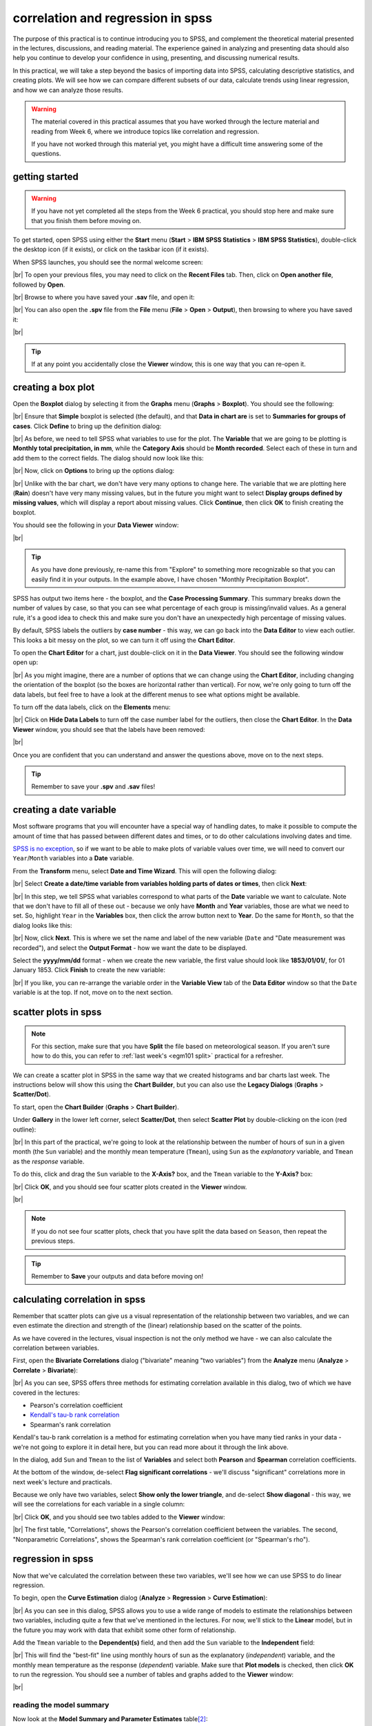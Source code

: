 correlation and regression in spss
===================================

The purpose of this practical is to continue introducing you to SPSS, and complement the theoretical material presented
in the lectures, discussions, and reading material. The experience gained in analyzing and presenting data should also
help you continue to develop your confidence in using, presenting, and discussing numerical results.

In this practical, we will take a step beyond the basics of importing data into SPSS, calculating descriptive
statistics, and creating plots. We will see how we can compare different subsets of our data, calculate trends using
linear regression, and how we can analyze those results.

.. warning::

    The material covered in this practical assumes that you have worked through the lecture material and reading from
    Week 6, where we introduce topics like correlation and regression.

    If you have not worked through this material yet, you might have a difficult time answering some of the questions.

.. _egm101 spss open:

getting started
------------------

.. warning::

    If you have not yet completed all the steps from the Week 6 practical, you should stop here and make sure that you
    finish them before moving on.

To get started, open SPSS using either the **Start** menu (**Start** > **IBM SPSS Statistics** >
**IBM SPSS Statistics**), double-click the desktop icon (if it exists), or click on the taskbar icon (if it exists).

When SPSS launches, you should see the normal welcome screen:

.. image:: img/week6/spss_welcome.png
    :width: 720
    :align: center
    :alt: the SPSS Welcome screen

|br| To open your previous files, you may need to click on the **Recent Files** tab. Then, click on
**Open another file**, followed by **Open**.

.. image:: img/week7/open_other.png
    :width: 500
    :align: center
    :alt: the SPSS welcome screen, with the "recent files" tab active and "open another file" selected

|br| Browse to where you have saved your **.sav** file, and open it:

.. image:: img/week7/opened.png
    :width: 720
    :align: center
    :alt: the ArmaghData.sav file re-opened in SPSS.

|br| You can also open the **.spv** file from the **File** menu (**File** > **Open** > **Output**), then browsing to
where you have saved it:

.. image:: img/week7/opened_viewer.png
    :width: 720
    :align: center
    :alt: the ArmaghData.spv file re-opened in SPSS.

|br|

.. tip::

    If at any point you accidentally close the **Viewer** window, this is one way that you can re-open it.


creating a box plot
--------------------

Open the **Boxplot** dialog by selecting it from the **Graphs** menu (**Graphs** > **Boxplot**). You should see the following:

.. img/week7/boxplot_dialog.png
	:width: 300
	:align: center
	:alt: the boxplot dialog, showing "simple" boxplot selected


|br| Ensure that **Simple** boxplot is selected (the default), and that **Data in chart are** is set to **Summaries for groups of cases**. Click **Define** to bring up the
definition dialog:

.. img/week7/define_boxplot.png
	:width: 500
	:align: center
	:alt: the blank "define simple boxplot" dialog, with no variables added yet

|br| As before, we need to tell SPSS what variables to use for the plot. The **Variable** that we are going to be plotting is **Monthly total precipitation, in mm**, while the **Category Axis** should be **Month recorded**. Select each of these in turn and add them to the correct fields. The dialog should now look like this:

.. img/week7/boxplot_selected.png
	:width: 500
	:align: center
	:alt: the "define simple boxplot" dialog, with the variable and category axis variables added

|br| Now, click on **Options** to bring up the options dialog:

.. img/week7/boxplot_options.png
	:width: 300
	:align: center
	:alt: the "options" dialog for the simple boxplot. Most of the options are grayed out.

|br| Unlike with the bar chart, we don't have very many options to change here. The variable that we are plotting here (**Rain**) doesn't have very many missing values, but in the future you might want to select **Display groups defined by missing values**, which will display a report about missing values. Click **Continue**, then click **OK** to finish creating the boxplot.

You should see the following in your **Data Viewer** window:

.. img/week7/boxplot_labelled.png
	:width: 720
	:align: center
	:alt: the spss data viewer window. A boxplot showing the distribution of rainfall by month is shown, with outliers labelled by case number.

|br|

.. tip::

    As you have done previously, re-name this from "Explore" to something more recognizable so that you can easily
    find it in your outputs. In the example above, I have chosen "Monthly Precipitation Boxplot".

SPSS has output two items here - the boxplot, and the **Case Processing Summary**. This summary breaks down the number of values by case, so that you can see what percentage of each group is missing/invalid values. As a general rule, it's a good idea to check this and make sure you don't have an unexpectedly high percentage of missing values.


.. card::
    :class-header: question
    :class-card: question

    :far:`circle-question` Question
    ^^^

	What month(s) have missing values? What percentage of the total does this represent?


By default, SPSS labels the outliers by **case number** - this way, we can go back into the **Data Editor** to view each outlier. This looks a bit messy on the plot, so we can turn it off using the **Chart Editor**.

To open the **Chart Editor** for a chart, just double-click on it in the **Data Viewer**. You should see the following window open up:

.. img/week7/boxplot_editor.png
	:width: 600
	:align: center
	:alt: the chart editor window for the boxplot

|br| As you might imagine, there are a number of options that we can change using the **Chart Editor**, including changing the orientation of the boxplot (so the boxes are horizontal rather than vertical). For now, we're only going to turn off the data labels, but feel free to have a look at the different menus to see what options might be available.

To turn off the data labels, click on the **Elements** menu:

.. img/week7/boxplot_editor_elements.png
	:width: 600
	:align: center
	:alt: the chart editor window for the boxplot, with the elements menu shown

|br| Click on **Hide Data Labels** to turn off the case number label for the outliers, then close the **Chart Editor**. In the **Data Viewer** window, you should see that the labels have been removed:

.. img/week7/boxplot.png
	:width: 720
	:align: center
	:alt: the spss data viewer window. A boxplot showing the distribution of rainfall by month is shown, with outliers no longer labelled by case number.

|br|

.. card::
    :class-header: question
    :class-card: question

    :far:`circle-question` Question
    ^^^

	Look at the box plot that you have just created and compare it with the bar chart that you created last week. Which of these two plots conveys more information
	about the distribution of monthly rainfall? Why do you think this? Use these two graphs to try to answer the following questions:

	- Which month appears to have the least variability?
	- Which month(s) appear to be the most/least symmetrical?
	- Which month(s) had the lowest recorded rainfall?

Once you are confident that you can understand and answer the questions above, move on to the next steps.

.. tip::

	Remember to save your **.spv** and **.sav** files!


creating a date variable
-------------------------

Most software programs that you will encounter have a special way of handling dates, to make it possible to compute
the amount of time that has passed between different dates and times, or to do other calculations involving dates and
time.

`SPSS is no exception <https://www.ibm.com/docs/en/spss-statistics/28.0.0?topic=wizard-dates-times-in-spss-statistics>`__,
so if we want to be able to make plots of variable values over time, we will need to convert our ``Year``/``Month`` variables
into a **Date** variable.

From the **Transform** menu, select **Date and Time Wizard**. This will open the following dialog:

.. image:: img/week7/date_time_wizard.png
    :width: 400
    :align: center
    :alt: the date and time wizard dialog

|br| Select **Create a date/time variable from variables holding parts of dates or times**, then click **Next**:

.. image:: img/week7/date_time_wizard1.png
    :width: 400
    :align: center
    :alt: the first step of the date and time wizard dialog

|br| In this step, we tell SPSS what variables correspond to what parts of the **Date** variable we want to calculate.
Note that we don't have to fill all of these out - because we only have **Month** and **Year** variables, those are
what we need to set. So, highlight ``Year`` in the **Variables** box, then click the arrow button next to **Year**. Do
the same for ``Month``, so that the dialog looks like this:

.. image:: img/week7/date_time_wizard2.png
    :width: 400
    :align: center
    :alt: the first step of the date and time wizard dialog, with "year" and "month" variables set.

|br| Now, click **Next**. This is where we set the name and label of the new variable (``Date`` and
"Date measurement was recorded"), and select the **Output Format** - how we want the date to be displayed.

Select the **yyyy/mm/dd** format - when we create the new variable, the first value should look like **1853/01/01/**,
for 01 January 1853. Click **Finish** to create the new variable:

.. image:: img/week7/date_time_wizard3.png
    :width: 400
    :align: center
    :alt: the final step of the date and time wizard dialog, with the variable name, format, and label selected.

|br| If you like, you can re-arrange the variable order in the **Variable View** tab of the **Data Editor**
window so that the ``Date`` variable is at the top. If not, move on to the next section.

scatter plots in spss
------------------------

.. note::

    For this section, make sure that you have **Split** the file based on meteorological season. If you aren't sure
    how to do this, you can refer to :ref:`last week's <egm101 split>` practical for a refresher.

We can create a scatter plot in SPSS in the same way that we created histograms and bar charts last week. The
instructions below will show this using the **Chart Builder**, but you can also use
the **Legacy Dialogs** (**Graphs** > **Scatter/Dot**).

To start, open the **Chart Builder** (**Graphs** > **Chart Builder**).

Under **Gallery** in the lower left corner, select **Scatter/Dot**, then select **Scatter Plot** by double-clicking on
the icon (red outline):

.. image:: img/week7/chart_builder_scatter.png
    :width: 720
    :align: center
    :alt: the "chart builder" dialog, with "scatter plot" highlighted in a red outline.

|br| In this part of the practical, we're going to look at the relationship between the number of hours of sun in a
given month (the ``Sun`` variable) and the monthly mean temperature (``Tmean``), using ``Sun`` as the *explanatory*
variable, and ``Tmean`` as the *response* variable.

To do this, click and drag the ``Sun`` variable to the **X-Axis?** box, and the ``Tmean`` variable to the **Y-Axis?**
box:

.. image:: img/week7/chart_builder_scatter1.png
    :width: 720
    :align: center
    :alt: the "chart builder" dialog, with the two variables added to the chart.

|br| Click **OK**, and you should see four scatter plots created in the **Viewer** window.

.. image:: img/week7/scatter_plots.png
    :width: 720
    :align: center
    :alt: the "data viewer" window, with the four scatter plots added.

|br|

.. note::

    If you do not see four scatter plots, check that you have split the data based on ``Season``, then repeat the
    previous steps.


.. card::
    :class-header: question
    :class-card: question

    :far:`circle-question` Question
    ^^^
    Describe the four different relationships that you see.

    - Of the four, which season seems to have the strongest relationship between hours of sun and mean temperature?
    - Are there any seasons where you see a *negative* relationship between hours of sun and mean temperature?


.. tip::

    Remember to **Save** your outputs and data before moving on!

calculating correlation in spss
---------------------------------

Remember that scatter plots can give us a visual representation of the relationship between two variables, and we
can even estimate the direction and strength of the (linear) relationship based on the scatter of the points.

As we have covered in the lectures, visual inspection is not the only method we have - we can also calculate the
correlation between variables.

First, open the **Bivariate Correlations** dialog ("bivariate" meaning "two variables") from the **Analyze** menu
(**Analyze** > **Correlate** > **Bivariate**):

.. image:: img/week7/correlations.png
    :width: 400
    :align: center
    :alt: the "bivariate correlations" dialog

|br| As you can see, SPSS offers three methods for estimating correlation available in this dialog, two of which we have
covered in the lectures:

- Pearson's correlation coefficient
- `Kendall's tau-b rank correlation <https://www.statisticshowto.com/kendalls-tau/>`__
- Spearman's rank correlation

Kendall's tau-b rank correlation is a method for estimating correlation when you have many tied ranks in your data -
we're not going to explore it in detail here, but you can read more about it through the link above.

In the dialog, add ``Sun`` and ``Tmean`` to the list of **Variables** and select both **Pearson** and **Spearman**
correlation coefficients.

At the bottom of the window, de-select **Flag significant correlations** - we'll discuss "significant" correlations
more in next week's lecture and practicals.

Because we only have two variables, select **Show only the lower triangle**, and de-select **Show diagonal** - this way,
we will see the correlations for each variable in a single column:

.. image:: img/week7/correlations1.png
    :width: 400
    :align: center
    :alt: the "bivariate correlations" dialog, with the variables added and selections as listed above.

|br| Click **OK**, and you should see two tables added to the **Viewer** window:

.. image:: img/week7/correlations_tables.png
    :width: 720
    :align: center
    :alt: the viewer window, with two tables showing the correlation between hours of sun and mean temperature.

|br| The first table, "Correlations", shows the Pearson's correlation coefficient between the variables. The second,
"Nonparametric Correlations", shows the Spearman's rank correlation coefficient (or "Spearman's rho").

.. card::
    :class-header: question
    :class-card: question

    :far:`circle-question` Question
    ^^^

    Compare the correlation values for each season.

    - What differences between the two correlation measures do you notice?\ [1]_
    - Do any seasons have a negative correlation between hours of sun and mean temperature? If so, can you think of
      a reason why that might happen?

regression in spss
--------------------

Now that we've calculated the correlation between these two variables, we'll see how we can use SPSS to do linear
regression.

To begin, open the **Curve Estimation** dialog (**Analyze** > **Regression** > **Curve Estimation**):

.. image:: img/week7/curve_estimate.png
    :width: 500
    :align: center
    :alt: the "curve estimation" dialog.

|br| As you can see in this dialog, SPSS allows you to use a wide range of models to estimate the relationships between
two variables, including quite a few that we've mentioned in the lectures. For now, we'll stick to the **Linear** model,
but in the future you may work with data that exhibit some other form of relationship.

Add the ``Tmean`` variable to the **Dependent(s)** field, and then add the ``Sun`` variable to the **Independent**
field:

.. image:: img/week7/curve_estimate2.png
    :width: 500
    :align: center
    :alt: the "curve estimation" dialog, with the sun and tmean variables added

|br| This will find the "best-fit" line using monthly hours of sun as the explanatory (*independent*) variable, and
the monthly mean temperature as the response (*dependent*) variable. Make sure that **Plot models** is checked, then
click **OK** to run the regression. You should see a number of tables and graphs added to the **Viewer** window:

.. image:: img/week7/regressions.png
    :width: 720
    :align: center
    :alt: the "data viewer" window, with the regression output added.

|br|

.. card::
    :class-header: question
    :class-card: question

    :far:`circle-question` Question
    ^^^

    Look at each of the four graphs. Of the four seasons, which slope is the largest (in absolute value)? How do the
    correlation coefficients that we calculated earlier compare to the slopes of the regression line?


reading the model summary
..............................

Now look at the **Model Summary and Parameter Estimates** table\ [2]_:

.. image:: img/week7/regression_table.png
    :width: 500
    :align: center
    :alt: the "model summary and parameter estimates" table.

|br| This table has the following columns in the **Model Summary** section:

- **Equation**, which tells you the type of model used in the regression
- **R Square**, the coefficient of determination (:math:`R^2`)
- **F**, the *F*-statistic (more on this next week)
- **df1** and **df2**, the number of degrees of freedom for the *F*-distribution (more on this next week)
- **Sig.** the results of the significance test for the regression (more on this next week)

.. card::
    :class-header: question
    :class-card: question

    :far:`circle-question` Question
    ^^^

    **In your own words**, what does the :math:`R^2` value for Spring tell us about the linear relationship between
    hours of sun and monthly mean temperature for Spring months? What about for the other months?


In the **Parameter Estimates** section of the table, we have:

- **Constant**, the estimate of the intercept of the linear model (:math:`\beta` in the lecture notes)
- **b1**, the estimate of the slope of the linear model (:math:`\alpha` in the lecture notes)

.. hint::

    Putting this all together, the equation for the relationship between monthly hours of sun and the monthly mean
    temperature for **Summer** would be:

    .. math::

        {\rm Temperature} = 0.007 * {\rm Hours\ of\ Sun} + 13.724

    This means that for every unit increase of ``Sun``, ``Tmean`` increases by 0.007°C. At 0 hours of Sun, the value
    of ``Tmean`` is equal to 13.724°C.


comparing slopes
----------------

Re-do the previous analysis, but this time use ``Tmax`` instead of ``Tmean``.

.. card::
    :class-header: question
    :class-card: question

    :far:`circle-question` Question
    ^^^

    In which season do you see the **largest difference** between the estimated :math:`R^2` value (**R squared** in the
    **Model Summary and Parameter Estimates** table)? Why do you think this might be the case?

    Remember to think about what the :math:`R^2` value represents!

.. hint::

    To help you answer this question, you could open a new **Excel** spreadsheet, enter the values of **b1** from each
    table, and use a formula to calculate the difference between them:

    .. image:: img/week7/compare_seasonal_r2.png
        :width: 500
        :align: center
        :alt: an excel workbook, set up to compare differences in R² value for Tmax and Tmean by season


.. warning::

    If you are working on a lab computer, make sure that you upload the **.sav** and **.spv** files to OneDrive
    **BEFORE** leaving the computer lab.

    If you do not, you will lose your work, and you will need to re-complete the steps of this practical to be able to
    answer the questions on the assessment!


next steps
------------

Instead of splitting the data based on ``Season``, split based on ``Month`` and re-run the scatter plot and correlation
steps outlined above.

.. card::
    :class-header: question
    :class-card: question

    :far:`circle-question` Question
    ^^^

    - What month(s) has/have the strongest correlation between hours of sun and mean temperature? Why do you think this
      might be the case?
    - Do all of the months in a season show the same relationship? What effect do you think this might have on the
      overall relationship for each season?


notes
-----

.. [1] Remember: Pearson's correlation assesses the linear relationship only, while Spearman's assesses the monotonic
       relationship. so large (> 0.3 or so) differences may mean that the relationship is not entirely linear.

.. [2] As always, the values that you see might be slightly different to the values shown in these screenshots, but the
       general pattern should match. If you aren't sure, ask your classmates or an instructor to check.

